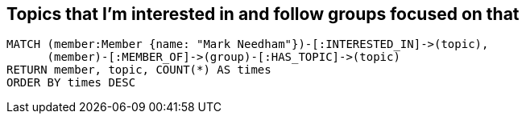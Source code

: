 == Topics that I'm interested in and follow groups focused on that
[source, cypher]
----
MATCH (member:Member {name: "Mark Needham"})-[:INTERESTED_IN]->(topic),
      (member)-[:MEMBER_OF]->(group)-[:HAS_TOPIC]->(topic)
RETURN member, topic, COUNT(*) AS times
ORDER BY times DESC
----
